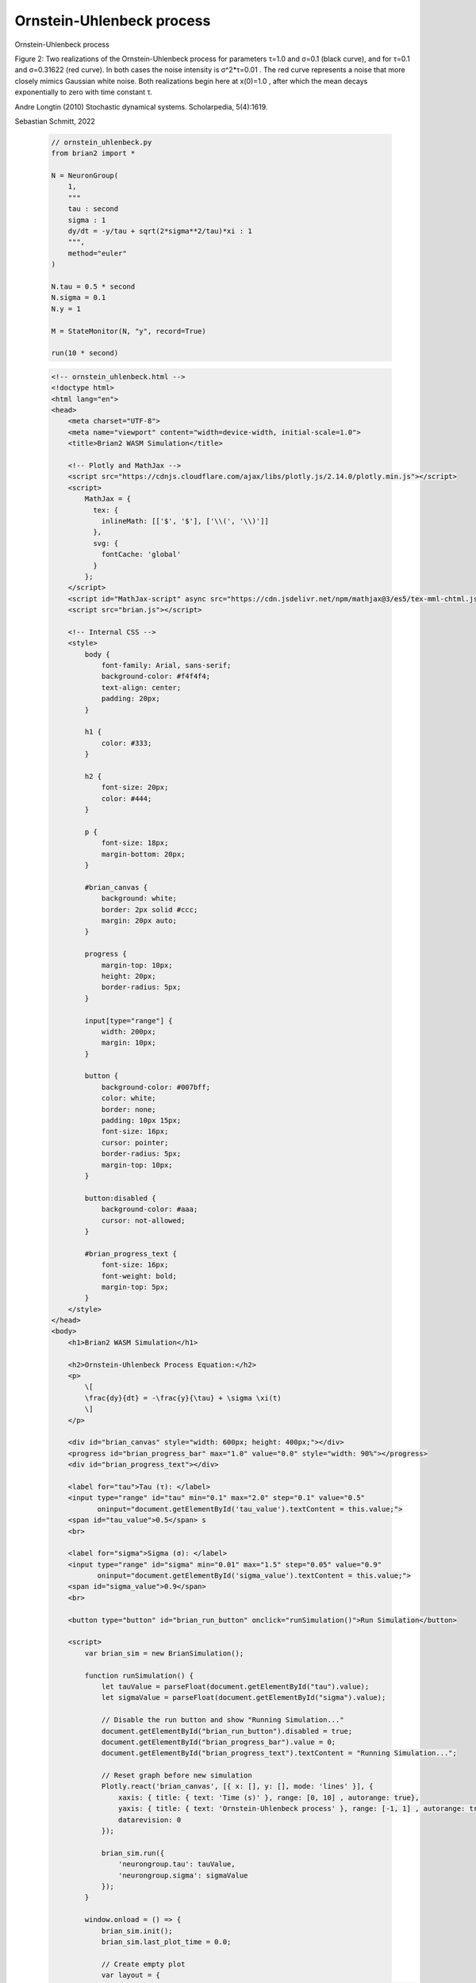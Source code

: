 Ornstein-Uhlenbeck process
========================

Ornstein-Uhlenbeck process

Figure 2: Two realizations of the Ornstein-Uhlenbeck process for parameters τ=1.0 and σ=0.1 (black curve), and for τ=0.1 and σ=0.31622 (red curve). In both cases the noise intensity is σ^2*τ=0.01 . The red curve represents a noise that more closely mimics Gaussian white noise. Both realizations begin here at x(0)=1.0 , after which the mean decays exponentially to zero with time constant τ.

Andre Longtin (2010) Stochastic dynamical systems. Scholarpedia, 5(4):1619.

Sebastian Schmitt, 2022

 .. code-block:: python

        // ornstein_uhlenbeck.py
        from brian2 import *

        N = NeuronGroup(
            1,
            """
            tau : second
            sigma : 1
            dy/dt = -y/tau + sqrt(2*sigma**2/tau)*xi : 1
            """,
            method="euler"
        )

        N.tau = 0.5 * second
        N.sigma = 0.1
        N.y = 1

        M = StateMonitor(N, "y", record=True)

        run(10 * second)

 .. code-block:: html

        <!-- ornstein_uhlenbeck.html -->
        <!doctype html>
        <html lang="en">
        <head>
            <meta charset="UTF-8">
            <meta name="viewport" content="width=device-width, initial-scale=1.0">
            <title>Brian2 WASM Simulation</title>

            <!-- Plotly and MathJax -->
            <script src="https://cdnjs.cloudflare.com/ajax/libs/plotly.js/2.14.0/plotly.min.js"></script>
            <script>
                MathJax = {
                  tex: {
                    inlineMath: [['$', '$'], ['\\(', '\\)']]
                  },
                  svg: {
                    fontCache: 'global'
                  }
                };
            </script>
            <script id="MathJax-script" async src="https://cdn.jsdelivr.net/npm/mathjax@3/es5/tex-mml-chtml.js"></script>
            <script src="brian.js"></script>

            <!-- Internal CSS -->
            <style>
                body {
                    font-family: Arial, sans-serif;
                    background-color: #f4f4f4;
                    text-align: center;
                    padding: 20px;
                }

                h1 {
                    color: #333;
                }

                h2 {
                    font-size: 20px;
                    color: #444;
                }

                p {
                    font-size: 18px;
                    margin-bottom: 20px;
                }

                #brian_canvas {
                    background: white;
                    border: 2px solid #ccc;
                    margin: 20px auto;
                }

                progress {
                    margin-top: 10px;
                    height: 20px;
                    border-radius: 5px;
                }

                input[type="range"] {
                    width: 200px;
                    margin: 10px;
                }

                button {
                    background-color: #007bff;
                    color: white;
                    border: none;
                    padding: 10px 15px;
                    font-size: 16px;
                    cursor: pointer;
                    border-radius: 5px;
                    margin-top: 10px;
                }

                button:disabled {
                    background-color: #aaa;
                    cursor: not-allowed;
                }

                #brian_progress_text {
                    font-size: 16px;
                    font-weight: bold;
                    margin-top: 5px;
                }
            </style>
        </head>
        <body>
            <h1>Brian2 WASM Simulation</h1>

            <h2>Ornstein-Uhlenbeck Process Equation:</h2>
            <p>
                \[
                \frac{dy}{dt} = -\frac{y}{\tau} + \sigma \xi(t)
                \]
            </p>

            <div id="brian_canvas" style="width: 600px; height: 400px;"></div>
            <progress id="brian_progress_bar" max="1.0" value="0.0" style="width: 90%"></progress>
            <div id="brian_progress_text"></div>

            <label for="tau">Tau (τ): </label>
            <input type="range" id="tau" min="0.1" max="2.0" step="0.1" value="0.5"
                   oninput="document.getElementById('tau_value').textContent = this.value;">
            <span id="tau_value">0.5</span> s
            <br>

            <label for="sigma">Sigma (σ): </label>
            <input type="range" id="sigma" min="0.01" max="1.5" step="0.05" value="0.9"
                   oninput="document.getElementById('sigma_value').textContent = this.value;">
            <span id="sigma_value">0.9</span>
            <br>

            <button type="button" id="brian_run_button" onclick="runSimulation()">Run Simulation</button>

            <script>
                var brian_sim = new BrianSimulation();

                function runSimulation() {
                    let tauValue = parseFloat(document.getElementById("tau").value);
                    let sigmaValue = parseFloat(document.getElementById("sigma").value);

                    // Disable the run button and show "Running Simulation..."
                    document.getElementById("brian_run_button").disabled = true;
                    document.getElementById("brian_progress_bar").value = 0;
                    document.getElementById("brian_progress_text").textContent = "Running Simulation...";

                    // Reset graph before new simulation
                    Plotly.react('brian_canvas', [{ x: [], y: [], mode: 'lines' }], {
                        xaxis: { title: { text: 'Time (s)' }, range: [0, 10] , autorange: true},
                        yaxis: { title: { text: 'Ornstein-Uhlenbeck process' }, range: [-1, 1] , autorange: true},
                        datarevision: 0
                    });

                    brian_sim.run({
                        'neurongroup.tau': tauValue,
                        'neurongroup.sigma': sigmaValue
                    });
                }

                window.onload = () => {
                    brian_sim.init();
                    brian_sim.last_plot_time = 0.0;

                    // Create empty plot
                    var layout = {
                        xaxis: { title: { text: 'Time (s)' }, range: [0, 10] , autorange: true},
                        yaxis: { title: { text: 'Ornstein-Uhlenbeck process' }, range: [-1, 1] , autorange: true},
                        datarevision: 0
                    };

                    var spikes = [{ x: [], y: [], mode: 'markers', marker: { size: 1 }, type: 'scatter' }];
                    Plotly.react('brian_canvas', spikes, layout);

                    let old_onmessage = brian_sim.worker.onmessage;

                    brian_sim.worker.onmessage = (e) => {
                        if (e.data.type === 'results') {
                            let t = [...e.data.results.statemonitor.t];
                            let index = [...e.data.results.statemonitor.y];

                            // Get current values of tau and sigma
                            let tauValue = document.getElementById("tau").value;
                            let sigmaValue = document.getElementById("sigma").value;

                            // Define layout before using it
                            let layout = {
                                xaxis: { title: { text: 'Time (s)' }, range: [0, 10] , autorange: true},
                                yaxis: { title: { text: 'Ornstein-Uhlenbeck process' }, range: [-1, 1] , autorange: true},
                                datarevision: 0,
                            };

                            let traces = [
                                {
                                    x: t,
                                    y: index[0],
                                    mode: 'lines',
                                    line: { color: 'red' }
                                }
                            ];

                            // Update graph with new data
                            layout.datarevision += 1;  // Increment data revision
                            Plotly.react('brian_canvas', traces, layout);

                            // Stop progress bar & enable button
                            document.getElementById("brian_progress_bar").value = 1;
                            document.getElementById("brian_progress_text").textContent = "Simulation complete!";
                            document.getElementById("brian_run_button").disabled = false;
                        } else {
                            old_onmessage(e);
                        }
                    };
                };
            </script>
        </body>
        </html>


 .. code-block:: console

        python - m brian2wasm ornstein_uhlenbeck.py

**Output**

.. image:: ../images/result_ornstein_uhlenbeck.png